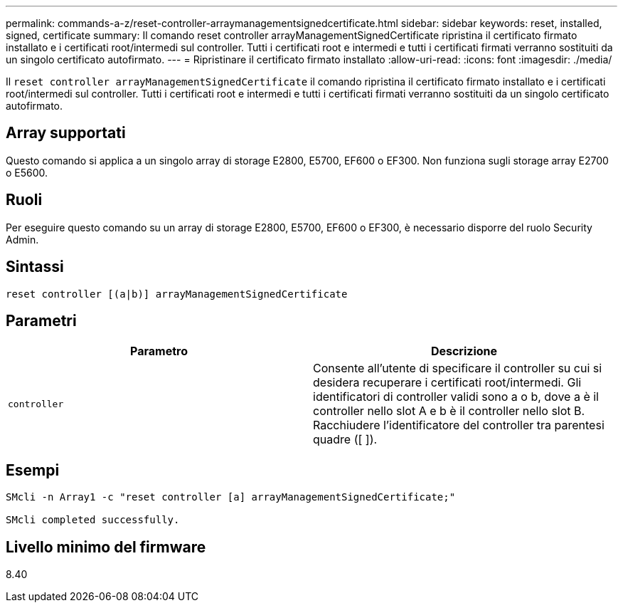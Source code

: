 ---
permalink: commands-a-z/reset-controller-arraymanagementsignedcertificate.html 
sidebar: sidebar 
keywords: reset, installed, signed, certificate 
summary: Il comando reset controller arrayManagementSignedCertificate ripristina il certificato firmato installato e i certificati root/intermedi sul controller. Tutti i certificati root e intermedi e tutti i certificati firmati verranno sostituiti da un singolo certificato autofirmato. 
---
= Ripristinare il certificato firmato installato
:allow-uri-read: 
:icons: font
:imagesdir: ./media/


[role="lead"]
Il `reset controller arrayManagementSignedCertificate` il comando ripristina il certificato firmato installato e i certificati root/intermedi sul controller. Tutti i certificati root e intermedi e tutti i certificati firmati verranno sostituiti da un singolo certificato autofirmato.



== Array supportati

Questo comando si applica a un singolo array di storage E2800, E5700, EF600 o EF300. Non funziona sugli storage array E2700 o E5600.



== Ruoli

Per eseguire questo comando su un array di storage E2800, E5700, EF600 o EF300, è necessario disporre del ruolo Security Admin.



== Sintassi

[listing]
----

reset controller [(a|b)] arrayManagementSignedCertificate
----


== Parametri

|===
| Parametro | Descrizione 


 a| 
`controller`
 a| 
Consente all'utente di specificare il controller su cui si desidera recuperare i certificati root/intermedi. Gli identificatori di controller validi sono a o b, dove a è il controller nello slot A e b è il controller nello slot B. Racchiudere l'identificatore del controller tra parentesi quadre ([ ]).

|===


== Esempi

[listing]
----

SMcli -n Array1 -c "reset controller [a] arrayManagementSignedCertificate;"

SMcli completed successfully.
----


== Livello minimo del firmware

8.40
